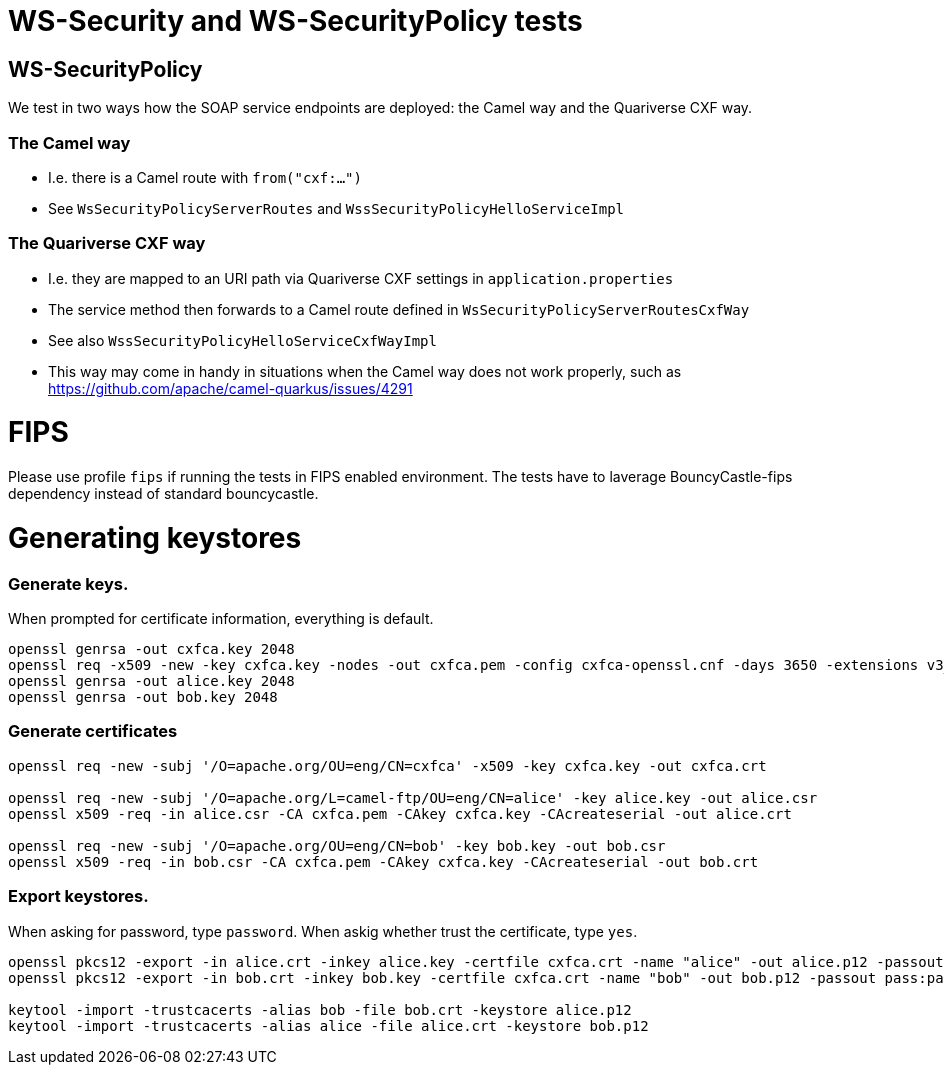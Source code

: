 
= WS-Security and WS-SecurityPolicy tests

== WS-SecurityPolicy

We test in two ways how the SOAP service endpoints are deployed: the Camel way and the Quariverse CXF way.

=== The Camel way

* I.e. there is a Camel route with `from("cxf:...")`
* See `WsSecurityPolicyServerRoutes` and `WssSecurityPolicyHelloServiceImpl`

=== The Quariverse CXF way

* I.e. they are mapped to an URI path via Quariverse CXF settings in `application.properties`
* The service method then forwards to a Camel route defined in `WsSecurityPolicyServerRoutesCxfWay`
* See also `WssSecurityPolicyHelloServiceCxfWayImpl`
* This way may come in handy in situations when the Camel way does not work properly,
  such as https://github.com/apache/camel-quarkus/issues/4291

= FIPS

Please use profile `fips` if running the tests in FIPS enabled environment. The tests have to laverage BouncyCastle-fips dependency instead of standard bouncycastle.

= Generating keystores

=== Generate keys.

When prompted for certificate information, everything is default.

```
openssl genrsa -out cxfca.key 2048
openssl req -x509 -new -key cxfca.key -nodes -out cxfca.pem -config cxfca-openssl.cnf -days 3650 -extensions v3_req
openssl genrsa -out alice.key 2048
openssl genrsa -out bob.key 2048
```

=== Generate certificates
```
openssl req -new -subj '/O=apache.org/OU=eng/CN=cxfca' -x509 -key cxfca.key -out cxfca.crt

openssl req -new -subj '/O=apache.org/L=camel-ftp/OU=eng/CN=alice' -key alice.key -out alice.csr
openssl x509 -req -in alice.csr -CA cxfca.pem -CAkey cxfca.key -CAcreateserial -out alice.crt

openssl req -new -subj '/O=apache.org/OU=eng/CN=bob' -key bob.key -out bob.csr
openssl x509 -req -in bob.csr -CA cxfca.pem -CAkey cxfca.key -CAcreateserial -out bob.crt
```

=== Export keystores.

When asking for password, type `password`.
When askig whether trust the certificate, type `yes`.
```
openssl pkcs12 -export -in alice.crt -inkey alice.key -certfile cxfca.crt -name "alice" -out alice.p12 -passout pass:password -keypbe aes-256-cbc -certpbe aes-256-cbc
openssl pkcs12 -export -in bob.crt -inkey bob.key -certfile cxfca.crt -name "bob" -out bob.p12 -passout pass:password -keypbe aes-256-cbc -certpbe aes-256-cbc

keytool -import -trustcacerts -alias bob -file bob.crt -keystore alice.p12
keytool -import -trustcacerts -alias alice -file alice.crt -keystore bob.p12
```